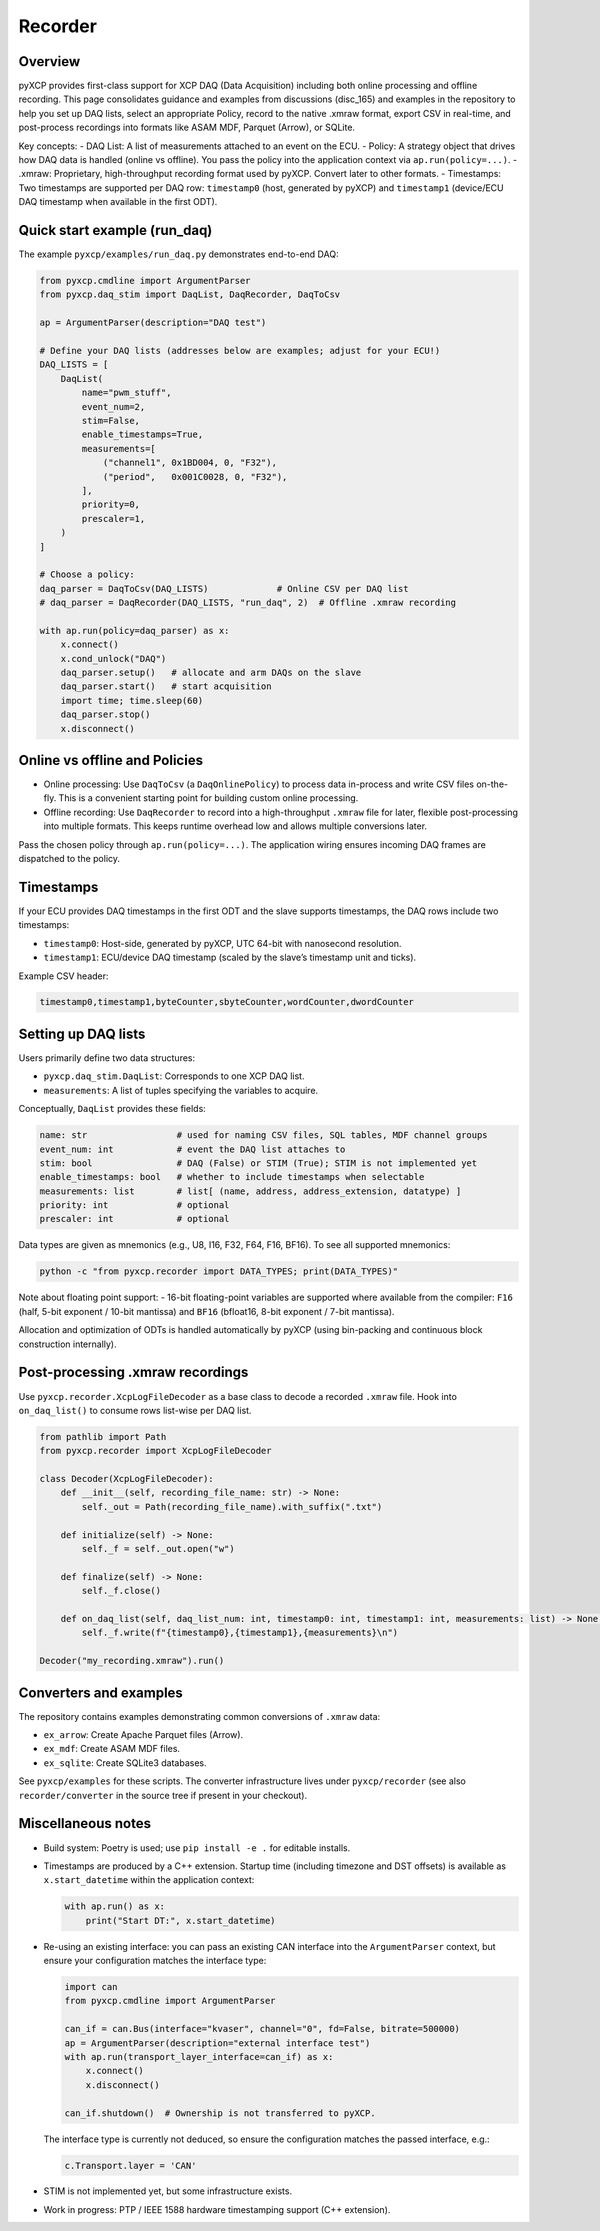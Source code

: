 Recorder
========

Overview
--------

pyXCP provides first-class support for XCP DAQ (Data Acquisition)
including both online processing and offline recording. This page
consolidates guidance and examples from discussions (disc_165) and
examples in the repository to help you set up DAQ lists, select an
appropriate Policy, record to the native .xmraw format, export CSV in
real-time, and post-process recordings into formats like ASAM MDF,
Parquet (Arrow), or SQLite.

Key concepts: - DAQ List: A list of measurements attached to an event on
the ECU. - Policy: A strategy object that drives how DAQ data is handled
(online vs offline). You pass the policy into the application context
via ``ap.run(policy=...)``. - .xmraw: Proprietary, high-throughput
recording format used by pyXCP. Convert later to other formats. -
Timestamps: Two timestamps are supported per DAQ row: ``timestamp0``
(host, generated by pyXCP) and ``timestamp1`` (device/ECU DAQ timestamp
when available in the first ODT).

Quick start example (run_daq)
-----------------------------

The example ``pyxcp/examples/run_daq.py`` demonstrates end-to-end DAQ:

.. code:: python

   from pyxcp.cmdline import ArgumentParser
   from pyxcp.daq_stim import DaqList, DaqRecorder, DaqToCsv

   ap = ArgumentParser(description="DAQ test")

   # Define your DAQ lists (addresses below are examples; adjust for your ECU!)
   DAQ_LISTS = [
       DaqList(
           name="pwm_stuff",
           event_num=2,
           stim=False,
           enable_timestamps=True,
           measurements=[
               ("channel1", 0x1BD004, 0, "F32"),
               ("period",   0x001C0028, 0, "F32"),
           ],
           priority=0,
           prescaler=1,
       )
   ]

   # Choose a policy:
   daq_parser = DaqToCsv(DAQ_LISTS)             # Online CSV per DAQ list
   # daq_parser = DaqRecorder(DAQ_LISTS, "run_daq", 2)  # Offline .xmraw recording

   with ap.run(policy=daq_parser) as x:
       x.connect()
       x.cond_unlock("DAQ")
       daq_parser.setup()   # allocate and arm DAQs on the slave
       daq_parser.start()   # start acquisition
       import time; time.sleep(60)
       daq_parser.stop()
       x.disconnect()

Online vs offline and Policies
------------------------------

- Online processing: Use ``DaqToCsv`` (a ``DaqOnlinePolicy``) to process
  data in-process and write CSV files on-the-fly. This is a convenient
  starting point for building custom online processing.
- Offline recording: Use ``DaqRecorder`` to record into a
  high-throughput ``.xmraw`` file for later, flexible post-processing
  into multiple formats. This keeps runtime overhead low and allows
  multiple conversions later.

Pass the chosen policy through ``ap.run(policy=...)``. The application
wiring ensures incoming DAQ frames are dispatched to the policy.

Timestamps
----------

If your ECU provides DAQ timestamps in the first ODT and the slave
supports timestamps, the DAQ rows include two timestamps:

- ``timestamp0``: Host-side, generated by pyXCP, UTC 64-bit with
  nanosecond resolution.
- ``timestamp1``: ECU/device DAQ timestamp (scaled by the slave’s
  timestamp unit and ticks).

Example CSV header:

.. code:: text

   timestamp0,timestamp1,byteCounter,sbyteCounter,wordCounter,dwordCounter

Setting up DAQ lists
--------------------

Users primarily define two data structures:

- ``pyxcp.daq_stim.DaqList``: Corresponds to one XCP DAQ list.
- ``measurements``: A list of tuples specifying the variables to
  acquire.

Conceptually, ``DaqList`` provides these fields:

.. code:: text

   name: str                 # used for naming CSV files, SQL tables, MDF channel groups
   event_num: int            # event the DAQ list attaches to
   stim: bool                # DAQ (False) or STIM (True); STIM is not implemented yet
   enable_timestamps: bool   # whether to include timestamps when selectable
   measurements: list        # list[ (name, address, address_extension, datatype) ]
   priority: int             # optional
   prescaler: int            # optional

Data types are given as mnemonics (e.g., U8, I16, F32, F64, F16, BF16).
To see all supported mnemonics:

.. code:: sh

   python -c "from pyxcp.recorder import DATA_TYPES; print(DATA_TYPES)"

Note about floating point support: - 16-bit floating-point variables are
supported where available from the compiler: ``F16`` (half, 5-bit
exponent / 10-bit mantissa) and ``BF16`` (bfloat16, 8-bit exponent /
7-bit mantissa).

Allocation and optimization of ODTs is handled automatically by pyXCP
(using bin-packing and continuous block construction internally).

Post-processing .xmraw recordings
---------------------------------

Use ``pyxcp.recorder.XcpLogFileDecoder`` as a base class to decode a
recorded ``.xmraw`` file. Hook into ``on_daq_list()`` to consume rows
list-wise per DAQ list.

.. code:: python

   from pathlib import Path
   from pyxcp.recorder import XcpLogFileDecoder

   class Decoder(XcpLogFileDecoder):
       def __init__(self, recording_file_name: str) -> None:
           self._out = Path(recording_file_name).with_suffix(".txt")

       def initialize(self) -> None:
           self._f = self._out.open("w")

       def finalize(self) -> None:
           self._f.close()

       def on_daq_list(self, daq_list_num: int, timestamp0: int, timestamp1: int, measurements: list) -> None:
           self._f.write(f"{timestamp0},{timestamp1},{measurements}\n")

   Decoder("my_recording.xmraw").run()

Converters and examples
-----------------------

The repository contains examples demonstrating common conversions of
``.xmraw`` data:

- ``ex_arrow``: Create Apache Parquet files (Arrow).
- ``ex_mdf``: Create ASAM MDF files.
- ``ex_sqlite``: Create SQLite3 databases.

See ``pyxcp/examples`` for these scripts. The converter infrastructure
lives under ``pyxcp/recorder`` (see also ``recorder/converter`` in the
source tree if present in your checkout).

Miscellaneous notes
-------------------

- Build system: Poetry is used; use ``pip install -e .`` for editable
  installs.

- Timestamps are produced by a C++ extension. Startup time (including
  timezone and DST offsets) is available as ``x.start_datetime`` within
  the application context:

  .. code:: python

     with ap.run() as x:
         print("Start DT:", x.start_datetime)

- Re-using an existing interface: you can pass an existing CAN interface
  into the ``ArgumentParser`` context, but ensure your configuration
  matches the interface type:

  .. code:: python

     import can
     from pyxcp.cmdline import ArgumentParser

     can_if = can.Bus(interface="kvaser", channel="0", fd=False, bitrate=500000)
     ap = ArgumentParser(description="external interface test")
     with ap.run(transport_layer_interface=can_if) as x:
         x.connect()
         x.disconnect()

     can_if.shutdown()  # Ownership is not transferred to pyXCP.

  The interface type is currently not deduced, so ensure the
  configuration matches the passed interface, e.g.:

  .. code:: python

     c.Transport.layer = 'CAN'

- STIM is not implemented yet, but some infrastructure exists.

- Work in progress: PTP / IEEE 1588 hardware timestamping support (C++
  extension).
